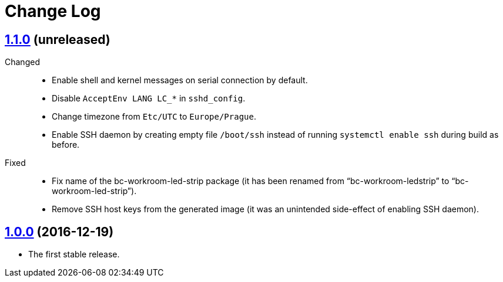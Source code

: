 = Change Log
:gh-url: https://github.com/bigclownlabs/bc-raspbian


== link:{gh-url}/tree/v1.1.0[1.1.0] (unreleased)

Changed::
* Enable shell and kernel messages on serial connection by default.
* Disable `AcceptEnv LANG LC_*` in `sshd_config`.
* Change timezone from `Etc/UTC` to `Europe/Prague`.
* Enable SSH daemon by creating empty file `/boot/ssh` instead of running `systemctl enable ssh` during build as before.

Fixed::
* Fix name of the bc-workroom-led-strip package (it has been renamed from “bc-workroom-ledstrip” to “bc-workroom-led-strip”).
* Remove SSH host keys from the generated image (it was an unintended side-effect of enabling SSH daemon).


== link:{gh-url}/tree/v1.0.0[1.0.0] (2016-12-19)

* The first stable release.

